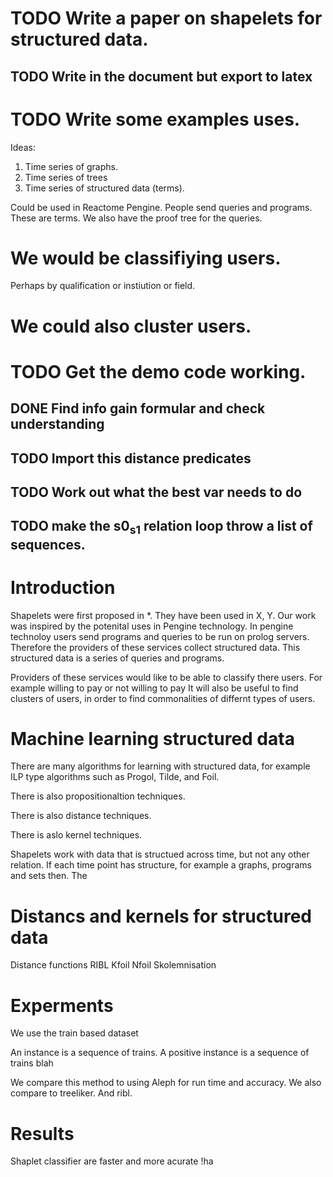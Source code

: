 #+STARTUP: logdone


* TODO Write a paper on shapelets for structured data.
** TODO Write in the document but export to latex 
* TODO Write some examples uses.
Ideas:
1. Time series of graphs.
2. Time series of trees
3. Time series of structured data (terms).
Could be used in Reactome Pengine.
People send queries and programs. These are terms.
We also have the proof tree for the queries.

* We would be classifiying users. 
Perhaps by qualification or instiution or field.

* We could also cluster users.

* TODO Get the demo code working.
** DONE Find info gain formular and check understanding
   CLOSED: [2017-03-28 Tue 15:09]
** TODO Import this distance predicates
** TODO Work out what the best var needs to do
** TODO make the s0_s1 relation loop throw a list of sequences.
   
* Introduction

Shapelets were first proposed in *. They have been used in X, Y.
Our work was inspired by the potenital uses in Pengine technology.
In pengine technoloy users send programs and queries to be run on prolog servers.
Therefore the providers of these services collect structured data.
This structured data is a series of queries and programs.


Providers of these services would like to be able to classify there users.
For example willing to pay or not willing to pay
It will also be useful to find clusters of users, in order to find commonalities of differnt types of users.

* Machine learning structured data

There are many algorithms for learning with structured data, for example ILP type  algorithms such as Progol, Tilde, and Foil.

There is also propositionaltion techniques.

There is also distance techniques.

There is aslo kernel techniques.

Shapelets work with data that is structued across time, but not any other relation.
If each time point has structure, for example a graphs, programs and sets then.
The 




* Distancs and kernels for structured data

Distance functions RIBL 
Kfoil
Nfoil
Skolemnisation

* Experments
We use the train based dataset

An instance is a sequence of trains.
A positive instance is a sequence of trains blah

We compare this method to using Aleph for run time and accuracy.
We also compare to treeliker.
And ribl.



* Results
Shaplet classifier are faster and more acurate !ha






